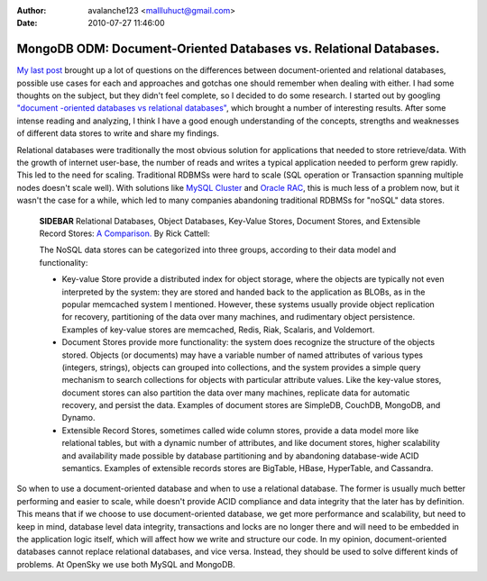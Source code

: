 :author: avalanche123 <mallluhuct@gmail.com>
:date: 2010-07-27 11:46:00

==================================================================
MongoDB ODM: Document-Oriented Databases vs. Relational Databases.
==================================================================

`My last post <http://www.doctrine-project.org/blog/mongodb-for-ecommerce>`_
brought up a lot of questions on the differences between
document-oriented and relational databases, possible use cases for
each and approaches and gotchas one should remember when dealing
with either. I had some thoughts on the subject, but they didn't
feel complete, so I decided to do some research. I started out by
googling
`"document -oriented databases vs relational databases" <http://www.google.com/search?q=document+-oriented+databases+vs+relational+databases>`_,
which brought a number of interesting results. After some intense
reading and analyzing, I think I have a good enough understanding
of the concepts, strengths and weaknesses of different data stores
to write and share my findings.

Relational databases were traditionally the most obvious solution
for applications that needed to store retrieve/data. With the
growth of internet user-base, the number of reads and writes a
typical application needed to perform grew rapidly. This led to the
need for scaling. Traditional RDBMSs were hard to scale (SQL
operation or Transaction spanning multiple nodes doesn't scale
well). With solutions like
`MySQL Cluster <http://www.mysql.com/products/database/cluster/>`_
and
`Oracle RAC <http://www.oracle.com/technology/products/database/clustering/index.html>`_,
this is much less of a problem now, but it wasn't the case for a
while, which led to many companies abandoning traditional RDBMSs
for "noSQL" data stores.

    **SIDEBAR** Relational Databases, Object Databases, Key-Value
    Stores, Document Stores, and Extensible Record Stores:
    `A Comparison. <http://www.odbms.org/download/RickCattell.pdf>`_ By
    Rick Cattell:

    The NoSQL data stores can be categorized into three groups,
    according to their data model and functionality:

    
    -  Key-value Store provide a distributed index for object storage,
       where the objects are typically not even interpreted by the system:
       they are stored and handed back to the application as BLOBs, as in
       the popular memcached system I mentioned. However, these systems
       usually provide object replication for recovery, partitioning of
       the data over many machines, and rudimentary object persistence.
       Examples of key-value stores are memcached, Redis, Riak, Scalaris,
       and Voldemort.
    -  Document Stores provide more functionality: the system does
       recognize the structure of the objects stored. Objects (or
       documents) may have a variable number of named attributes of
       various types (integers, strings), objects can grouped into
       collections, and the system provides a simple query mechanism to
       search collections for objects with particular attribute values.
       Like the key-value stores, document stores can also partition the
       data over many machines, replicate data for automatic recovery, and
       persist the data. Examples of document stores are SimpleDB,
       CouchDB, MongoDB, and Dynamo.
    -  Extensible Record Stores, sometimes called wide column stores,
       provide a data model more like relational tables, but with a
       dynamic number of attributes, and like document stores, higher
       scalability and availability made possible by database partitioning
       and by abandoning database-wide ACID semantics. Examples of
       extensible records stores are BigTable, HBase, HyperTable, and
       Cassandra.


So when to use a document-oriented database and when to use a
relational database. The former is usually much better performing
and easier to scale, while doesn't provide ACID compliance and data
integrity that the later has by definition. This means that if we
choose to use document-oriented database, we get more performance
and scalability, but need to keep in mind, database level data
integrity, transactions and locks are no longer there and will need
to be embedded in the application logic itself, which will affect
how we write and structure our code. In my opinion,
document-oriented databases cannot replace relational databases,
and vice versa. Instead, they should be used to solve different
kinds of problems. At OpenSky we use both MySQL and MongoDB.


